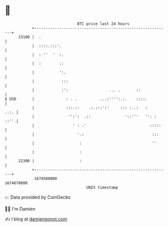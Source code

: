 * 👋

#+begin_example
                                   BTC price last 24 hours                    
               +------------------------------------------------------------+ 
         23100 |  .                                                         | 
               |  ::::.:::'.                                                | 
               |  : ''  '  :.                                               | 
               |  :        ::                                               | 
               |           ':.                                              | 
               |            :::                                             | 
               |            :':                  ... .       ::             | 
   $ USD       |              : . .          ...:'''':.:.    ::::.          | 
               |              :::.::    .:.:::':'     ::: :..:   :     ..:. | 
               |               '':':  .::               '::'''   '': : ::''.| 
               |                 ' : .'                            :::::    | 
               |                   '.:                              :::     | 
               |                    :                               ''      | 
               |                    :                                       | 
         22300 |                    :                                       | 
               +------------------------------------------------------------+ 
                1674580000                                        1674670000  
                                       UNIX timestamp                         
#+end_example
📈 Data provided by CoinGecko

🧑‍💻 I'm Damien

✍️ I blog at [[https://www.damiengonot.com][damiengonot.com]]
